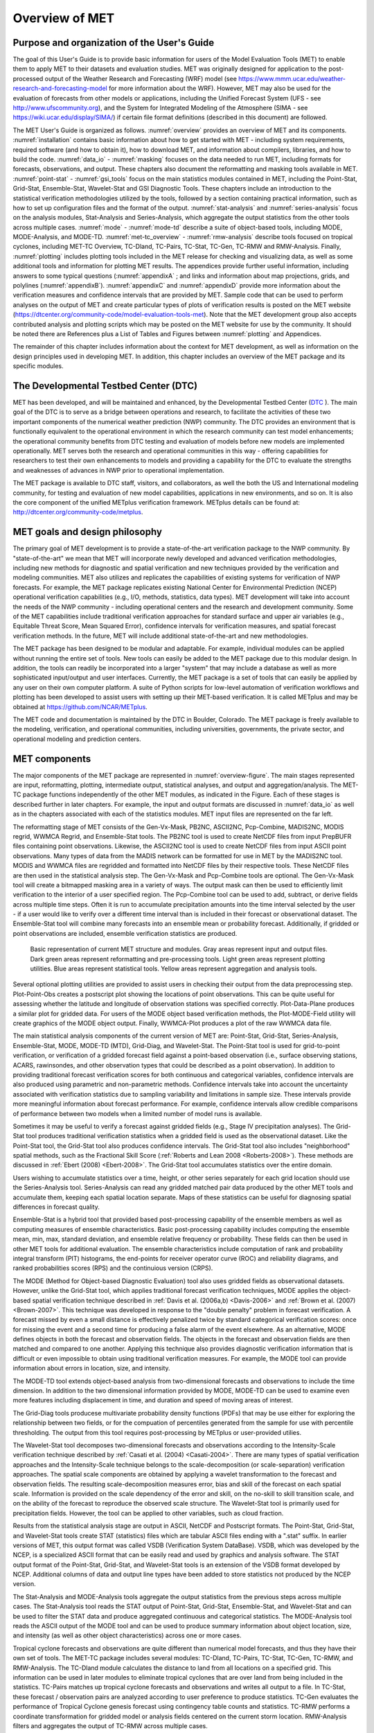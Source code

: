 .. _overview:

Overview of MET
===============

Purpose and organization of the User's Guide
____________________________________________

The goal of this User's Guide is to provide basic information for users of the Model Evaluation Tools (MET) to enable them to apply MET to their datasets and evaluation studies. MET was originally designed for application to the post-processed output of the Weather Research and Forecasting (WRF) model (see `https://www.mmm.ucar.edu/weather-research-and-forecasting-model
<https://www.mmm.ucar.edu/weather-research-and-forecasting-model>`_ for more information about the WRF). However, MET may also be used for the evaluation of forecasts from other models or applications, including the Unified Forecast System (UFS - see `http://www.ufscommunity.org <http://www.ufscommunity.org>`__), and the System for Integrated Modeling of the Atmosphere (SIMA - see `https://wiki.ucar.edu/display/SIMA/ <https://wiki.ucar.edu/display/SIMA/>`__) if certain file format definitions (described in this document) are followed.

The MET User's Guide is organized as follows. :numref:`overview` provides an overview of MET and its components. :numref:`installation` contains basic information about how to get started with MET - including system requirements, required software (and how to obtain it), how to download MET, and information about compilers, libraries, and how to build the code. :numref:`data_io` - :numref:`masking` focuses on the data needed to run MET, including formats for forecasts, observations, and output. These chapters also document the reformatting and masking tools available in MET. :numref:`point-stat` - :numref:`gsi_tools` focus on the main statistics modules contained in MET, including the Point-Stat, Grid-Stat, Ensemble-Stat, Wavelet-Stat and GSI Diagnostic Tools. These chapters include an introduction to the statistical verification methodologies utilized by the tools, followed by a section containing practical information, such as how to set up configuration files and the format of the output. :numref:`stat-analysis` and :numref:`series-analysis` focus on the analysis modules, Stat-Analysis and Series-Analysis, which aggregate the output statistics from the other tools across multiple cases. :numref:`mode` - :numref:`mode-td` describe a suite of object-based tools, including MODE, MODE-Analysis, and MODE-TD. :numref:`met-tc_overview` - :numref:`rmw-analysis` describe tools focused on tropical cyclones, including MET-TC Overview, TC-Dland, TC-Pairs, TC-Stat, TC-Gen, TC-RMW and RMW-Analysis. Finally, :numref:`plotting`  includes plotting tools included in the MET release for checking and visualizing data, as well as some additional tools and information for plotting MET results. The appendices provide further useful information, including answers to some typical questions  (:numref:`appendixA` ; and links and information about map projections, grids, and polylines (:numref:`appendixB`). :numref:`appendixC` and :numref:`appendixD` provide more information about the verification measures and confidence intervals that are provided by MET. Sample code that can be used to perform analyses on the output of MET and create particular types of plots of verification results is posted on the MET website (`https://dtcenter.org/community-code/model-evaluation-tools-met <https://dtcenter.org/community-code/model-evaluation-tools-met>`_). Note that the MET development group also accepts contributed analysis and plotting scripts which may be posted on the MET website for use by the community. It should be noted there are References plus a List of Tables and Figures between :numref:`plotting` and Appendices.

The remainder of this chapter includes information about the context for MET development, as well as information on the design principles used in developing MET. In addition, this chapter includes an overview of the MET package and its specific modules.

The Developmental Testbed Center (DTC)
______________________________________

MET has been developed, and will be maintained and enhanced, by the Developmental Testbed Center (`DTC <http://www.dtcenter.org/>`_ ). The main goal of the DTC is to serve as a bridge between operations and research, to facilitate the activities of these two important components of the numerical weather prediction (NWP) community. The DTC provides an environment that is functionally equivalent to the operational environment in which the research community can test model enhancements; the operational community benefits from DTC testing and evaluation of models before new models are implemented operationally. MET serves both the research and operational communities in this way - offering capabilities for researchers to test their own enhancements to models and providing a capability for the DTC to evaluate the strengths and weaknesses of advances in NWP prior to operational implementation.

The MET package is available to DTC staff, visitors, and collaborators, as well the both the US and International modeling community, for testing and evaluation of new model capabilities, applications in new environments, and so on.  It is also the core component of the unified METplus verification framework.  METplus details can be found at: `http://dtcenter.org/community-code/metplus <http://dtcenter.org/community-code/metplus>`_.

.. _MET-goals:

MET goals and design philosophy
_______________________________

The primary goal of MET development is to provide a state-of-the-art verification package to the NWP community. By "state-of-the-art" we mean that MET will incorporate newly developed and advanced verification methodologies, including new methods for diagnostic and spatial verification and new techniques provided by the verification and modeling communities. MET also utilizes and replicates the capabilities of existing systems for verification of NWP forecasts. For example, the MET package replicates existing National Center for Environmental Prediction (NCEP) operational verification capabilities (e.g., I/O, methods, statistics, data types). MET development will take into account the needs of the NWP community - including operational centers and the research and development community. Some of the MET capabilities include traditional verification approaches for standard surface and upper air variables (e.g., Equitable Threat Score, Mean Squared Error), confidence intervals for verification measures, and spatial forecast verification methods. In the future, MET will include additional state-of-the-art and new methodologies.

The MET package has been designed to be modular and adaptable. For example, individual modules can be applied without running the entire set of tools. New tools can easily be added to the MET package due to this modular design. In addition, the tools can readily be incorporated into a larger "system" that may include a database as well as more sophisticated input/output and user interfaces. Currently, the MET package is a set of tools that can easily be applied by any user on their own computer platform. A suite of Python scripts for low-level automation of verification workflows and plotting has been developed to assist users with setting up their MET-based verification. It is called METplus and may be obtained at `https://github.com/NCAR/METplus <https://github.com/NCAR/METplus>`_.

The MET code and documentation is maintained by the DTC in Boulder, Colorado. The MET package is freely available to the modeling, verification, and operational communities, including universities, governments, the private sector, and operational modeling and prediction centers.

MET components
______________

The major components of the MET package are represented in :numref:`overview-figure`. The main stages represented are input, reformatting, plotting, intermediate output, statistical analyses, and output and aggregation/analysis. The MET-TC package functions independently of the other MET modules, as indicated in the Figure. Each of these stages is described further in later chapters. For example, the input and output formats are discussed in :numref:`data_io` as well as in the chapters associated with each of the statistics modules. MET input files are represented on the far left.

The reformatting stage of MET consists of the Gen-Vx-Mask, PB2NC, ASCII2NC, Pcp-Combine, MADIS2NC, MODIS regrid, WWMCA Regrid, and Ensemble-Stat tools. The PB2NC tool is used to create NetCDF files from input PrepBUFR files containing point observations. Likewise, the ASCII2NC tool is used to create NetCDF files from input ASCII point observations. Many types of data from the MADIS network can be formatted for use in MET by the MADIS2NC tool. MODIS and WWMCA files are regridded and formatted into NetCDF files by their respective tools. These NetCDF files are then used in the statistical analysis step. The Gen-Vx-Mask and Pcp-Combine tools are optional. The Gen-Vx-Mask tool will create a bitmapped masking area in a variety of ways. The output mask can then be used to efficiently limit verification to the interior of a user specified region. The Pcp-Combine tool can be used to add, subtract, or derive fields across multiple time steps. Often it is run to accumulate precipitation amounts into the time interval selected by the user - if a user would like to verify over a different time interval than is included in their forecast or observational dataset. The Ensemble-Stat tool will combine many forecasts into an ensemble mean or probability forecast. Additionally, if gridded or point observations are included, ensemble verification statistics are produced.

.. _overview-figure:

.. figure:: figure/overview-figure.png

   Basic representation of current MET structure and modules. Gray areas represent input and output files. Dark green areas represent reformatting and pre-processing tools. Light green areas represent plotting utilities. Blue areas represent statistical tools. Yellow areas represent aggregation and analysis tools.

Several optional plotting utilities are provided to assist users in checking their output from the data preprocessing step. Plot-Point-Obs creates a postscript plot showing the locations of point observations. This can be quite useful for assessing whether the latitude and longitude of observation stations was specified correctly. Plot-Data-Plane produces a similar plot for gridded data. For users of the MODE object based verification methods, the Plot-MODE-Field utility will create graphics of the MODE object output. Finally, WWMCA-Plot produces a plot of the raw WWMCA data file. 

The main statistical analysis components of the current version of MET are: Point-Stat, Grid-Stat, Series-Analysis, Ensemble-Stat, MODE, MODE-TD (MTD), Grid-Diag, and Wavelet-Stat. The Point-Stat tool is used for grid-to-point verification, or verification of a gridded forecast field against a point-based observation (i.e., surface observing stations, ACARS, rawinsondes, and other observation types that could be described as a point observation). In addition to providing traditional forecast verification scores for both continuous and categorical variables, confidence intervals are also produced using parametric and non-parametric methods. Confidence intervals take into account the uncertainty associated with verification statistics due to sampling variability and limitations in sample size. These intervals provide more meaningful information about forecast performance. For example, confidence intervals allow credible comparisons of performance between two models when a limited number of model runs is available.

Sometimes it may be useful to verify a forecast against gridded fields (e.g., Stage IV precipitation analyses). The Grid-Stat tool produces traditional verification statistics when a gridded field is used as the observational dataset. Like the Point-Stat tool, the Grid-Stat tool also produces confidence intervals. The Grid-Stat tool also includes "neighborhood" spatial methods, such as the Fractional Skill Score (:ref:`Roberts and Lean 2008 <Roberts-2008>`). These methods are discussed in :ref:`Ebert (2008) <Ebert-2008>`. The Grid-Stat tool accumulates statistics over the entire domain.

Users wishing to accumulate statistics over a time, height, or other series separately for each grid location should use the Series-Analysis tool. Series-Analysis can read any gridded matched pair data produced by the other MET tools and accumulate them, keeping each spatial location separate. Maps of these statistics can be useful for diagnosing spatial differences in forecast quality. 

Ensemble-Stat is a hybrid tool that provided based post-processing capability of the ensemble members as well as computing measures of ensemble characteristics.  Basic post-processing capability includes computing the ensemble mean, min, max, standard deviation, and ensemble relative frequency or probability.  These fields can then be used in other MET tools for additional evaluation.  The ensemble characteristics include computation of rank and probability integral transform (PIT) histograms, the end-points for receiver operator curve (ROC) and reliability diagrams, and ranked probabilities scores (RPS) and the continuious version (CRPS).

The MODE (Method for Object-based Diagnostic Evaluation) tool also uses gridded fields as observational datasets. However, unlike the Grid-Stat tool, which applies traditional forecast verification techniques, MODE applies the object-based spatial verification technique described in :ref:`Davis et al. (2006a,b) <Davis-2006>` and :ref:`Brown et al. (2007) <Brown-2007>`. This technique was developed in response to the "double penalty" problem in forecast verification. A forecast missed by even a small distance is effectively penalized twice by standard categorical verification scores: once for missing the event and a second time for producing a false alarm of the event elsewhere. As an alternative, MODE defines objects in both the forecast and observation fields. The objects in the forecast and observation fields are then matched and compared to one another. Applying this technique also provides diagnostic verification information that is difficult or even impossible to obtain using traditional verification measures. For example, the MODE tool can provide information about errors in location, size, and intensity.

The MODE-TD tool extends object-based analysis from two-dimensional forecasts and observations to include the time dimension. In addition to the two dimensional information provided by MODE, MODE-TD can be used to examine even more features including displacement in time, and duration and speed of moving areas of interest.

The Grid-Diag tools producese multivariate probability density functions (PDFs) that may be use either for exploring the relationship between two fields, or for the compuation of percentiles generated from the sample for use with percentile thresholding. The output from this tool requires post-processing by METplus or user-provided utilies.

The Wavelet-Stat tool decomposes two-dimensional forecasts and observations according to the Intensity-Scale verification technique described by :ref:`Casati et al. (2004) <Casati-2004>`. There are many types of spatial verification approaches and the Intensity-Scale technique belongs to the scale-decomposition (or scale-separation) verification approaches. The spatial scale components are obtained by applying a wavelet transformation to the forecast and observation fields. The resulting scale-decomposition measures error, bias and skill of the forecast on each spatial scale. Information is provided on the scale dependency of the error and skill, on the no-skill to skill transition scale, and on the ability of the forecast to reproduce the observed scale structure. The Wavelet-Stat tool is primarily used for precipitation fields. However, the tool can be applied to other variables, such as cloud fraction.

Results from the statistical analysis stage are output in ASCII, NetCDF and Postscript formats. The Point-Stat, Grid-Stat, and Wavelet-Stat tools create STAT (statistics) files which are tabular ASCII files ending with a ".stat" suffix. In earlier versions of MET, this output format was called VSDB (Verification System DataBase). VSDB, which was developed by the NCEP, is a specialized ASCII format that can be easily read and used by graphics and analysis software. The STAT output format of the Point-Stat, Grid-Stat, and Wavelet-Stat tools is an extension of the VSDB format developed by NCEP. Additional columns of data and output line types have been added to store statistics not produced by the NCEP version.

The Stat-Analysis and MODE-Analysis tools aggregate the output statistics from the previous steps across multiple cases. The Stat-Analysis tool reads the STAT output of Point-Stat, Grid-Stat, Ensemble-Stat, and Wavelet-Stat and can be used to filter the STAT data and produce aggregated continuous and categorical statistics. The MODE-Analysis tool reads the ASCII output of the MODE tool and can be used to produce summary information about object location, size, and intensity (as well as other object characteristics) across one or more cases.

Tropical cyclone forecasts and observations are quite different than numerical model forecasts, and thus they have their own set of tools. The MET-TC package includes several modules: TC-Dland, TC-Pairs, TC-Stat, TC-Gen, TC-RMW, and RMW-Analysis. The TC-Dland module calculates the distance to land from all locations on a specified grid. This information can be used in later modules to eliminate tropical cyclones that are over land from being included in the statistics. TC-Pairs matches up tropical cyclone forecasts and observations and writes all output to a file. In TC-Stat, these forecast / observation pairs are analyzed according to user preference to produce statistics. TC-Gen evaluates the performance of Tropical Cyclone genesis forecast using contingency table counts and statistics. TC-RMW performs a coordinate transformation for gridded model or analysis fields centered on the current storm location. RMW-Analysis filters and aggregates the output of TC-RMW across multiple cases.

The following chapters of this MET User's Guide contain usage statements for each tool, which may be viewed if you type the name of the tool. Alternatively, the user can also type the name of the tool followed by -help to obtain the usage statement. Each tool also has a -version command line option associated with it so that the user can determine what version of the tool they are using.

Future development plans
________________________

MET is an evolving verification software package. New capabilities are planned in controlled, successive version releases. Bug fixes and user-identified problems will be addressed as they are found and posted to the known issues section of the MET Users web page (`https://dtcenter.org/community-code/model-evaluation-tools-met/user-support <https://dtcenter.org/community-code/model-evaluation-tools-met/user-support>`_). Plans are also in place to incorporate many new capabilities and options in future releases of MET. Please refer to the issues listed in the MET GitHub repository (`https://github.com/NCAR/MET/issues <https://github.com/NCAR/MET/issues>`_) to see our development priorities for upcoming releases.

Code support
____________

MET support is provided through a MET-help e-mail address: met_help@ucar.edu. We will endeavor to respond to requests for help in a timely fashion. In addition, information about MET and tools that can be used with MET are provided on the MET Users web page (`https://dtcenter.org/community-code/model-evaluation-tools-metw <https://github.com/NCAR/MET/issues>`_).

We welcome comments and suggestions for improvements to MET, especially information regarding errors. Comments may be submitted using the MET Feedback form available on the MET website. In addition, comments on this document would be greatly appreciated. While we cannot promise to incorporate all suggested changes, we will certainly take all suggestions into consideration.

-help and -version command line options are available for all of the MET tools. Typing the name of the tool with no command line options also produces the usage statement.

The MET package is a "living" set of tools. Our goal is to continually enhance it and add to its capabilities. Because our time, resources, and talents are limited, we welcome contributed code for future versions of MET. These contributions may represent new verification methodologies, new analysis tools, or new plotting functions. For more information on contributing code to MET, please contact met_help@ucar.edu.

Fortify
_______

Requirements from various government agencies that use MET have resulted in our code being analyzed by Fortify, a proprietary static source code analyzer owned by HP Enterprise Security Products. Fortify analyzes source code to identify for security risks, memory leaks, uninitialized variables, and other such weaknesses and bad coding practices. Fortify categorizes any issues it finds as low priority, high priority, or critical, and reports these issues back to the developers for them to address. A development cycle is thus established, with Fortify analyzing code and reporting back to the developers, who then make changes in the source code to address these issues, and hand the new code off to Fortify again for re-analysis. The goal is to drive the counts of both high priority and critical issues down to zero.

The MET developers are pleased to report that Fortify reports zero critical issues in the MET code. Users of the MET tools who work in high security environments can rest assured about the possibility of security risks when using MET, since the quality of the code has now been vetted by unbiased third-party experts. The MET developers continue using Fortify routinely to ensure that the critical counts remain at zero and to further reduce the counts for lower priority issues.
